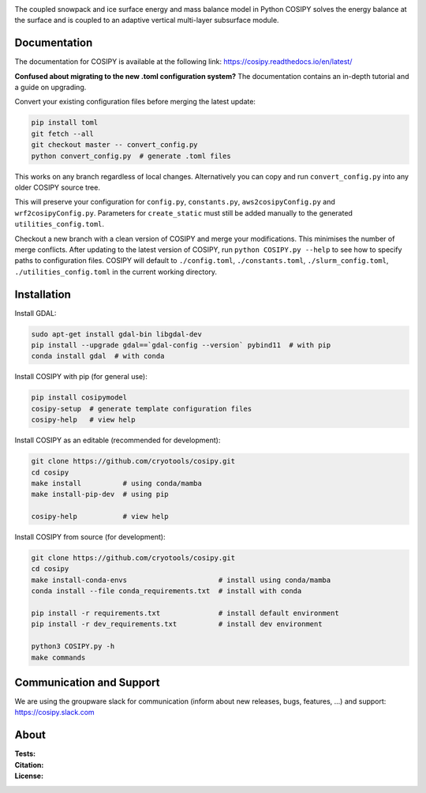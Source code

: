 .. image:: https://cryo-tools.org/wp-content/uploads/2019/11/COSIPY-logo-2500px.png

The coupled snowpack and ice surface energy and mass balance model in Python COSIPY solves the energy balance at the surface and is coupled to an adaptive vertical multi-layer subsurface module.

Documentation
-------------
The documentation for COSIPY is available at the following link:
https://cosipy.readthedocs.io/en/latest/

**Confused about migrating to the new .toml configuration system?**
The documentation contains an in-depth tutorial and a guide on upgrading.

Convert your existing configuration files before merging the latest update:

.. code-block:: console

    pip install toml
    git fetch --all
    git checkout master -- convert_config.py
    python convert_config.py  # generate .toml files

This works on any branch regardless of local changes.
Alternatively you can copy and run ``convert_config.py`` into any older COSIPY source tree.

This will preserve your configuration for ``config.py``, ``constants.py``, ``aws2cosipyConfig.py`` and ``wrf2cosipyConfig.py``.
Parameters for ``create_static`` must still be added manually to the generated ``utilities_config.toml``.

Checkout a new branch with a clean version of COSIPY and merge your modifications.
This minimises the number of merge conflicts.
After updating to the latest version of COSIPY, run ``python COSIPY.py --help`` to see how to specify paths to configuration files.
COSIPY will default to ``./config.toml``, ``./constants.toml``, ``./slurm_config.toml``, ``./utilities_config.toml`` in the current working directory.

Installation
------------

Install GDAL:

.. code-block:: console

    sudo apt-get install gdal-bin libgdal-dev
    pip install --upgrade gdal==`gdal-config --version` pybind11  # with pip
    conda install gdal  # with conda

Install COSIPY with pip (for general use):

.. code-block:: console

    pip install cosipymodel
    cosipy-setup  # generate template configuration files
    cosipy-help   # view help

Install COSIPY as an editable (recommended for development):

.. code-block:: console

    git clone https://github.com/cryotools/cosipy.git
    cd cosipy    
    make install          # using conda/mamba
    make install-pip-dev  # using pip

    cosipy-help           # view help

Install COSIPY from source (for development):

.. code-block:: console

    git clone https://github.com/cryotools/cosipy.git
    cd cosipy
    make install-conda-envs                      # install using conda/mamba
    conda install --file conda_requirements.txt  # install with conda

    pip install -r requirements.txt              # install default environment
    pip install -r dev_requirements.txt          # install dev environment

    python3 COSIPY.py -h
    make commands

Communication and Support
-------------------------
We are using the groupware slack for communication (inform about new releases, bugs, features, ...) and support:
https://cosipy.slack.com

About
-----

:Tests:
    .. image:: https://github.com/cryotools/cosipy/actions/workflows/python-app.yml/badge.svg?branch=master
        :target: https://github.com/cryotools/cosipy/actions/workflows/python-app.yml

    .. image:: https://readthedocs.org/projects/cosipy/badge/?version=latest
        :target: https://cosipy.readthedocs.io/en/latest/

    .. image:: http://www.repostatus.org/badges/latest/active.svg
        :target: http://www.repostatus.org/#active

    .. image:: https://travis-ci.org/cryotools/cosipy.svg?branch=master
        :target: https://travis-ci.org/cryotools/cosipy

    .. image:: https://codecov.io/gh/cryotools/cosipy/branch/master/graph/badge.svg
        :target: https://codecov.io/gh/cryotools/cosipy

:Citation:
    .. image:: https://img.shields.io/badge/Citation-GMD%20paper-orange.svg
        :target: https://gmd.copernicus.org/articles/13/5645/2020/

    .. image:: https://zenodo.org/badge/DOI/10.5281/zenodo.3902191.svg
        :target: https://doi.org/10.5281/zenodo.2579668

:License:
    .. image:: https://img.shields.io/badge/License-GPLv3-blue.svg
        :target: http://www.gnu.org/licenses/gpl-3.0.en.html

